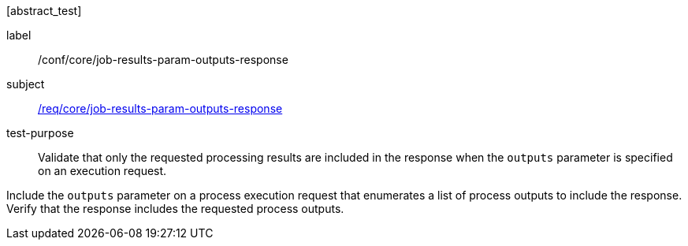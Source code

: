 [[ats_core_job-results-param-outputs-response]][abstract_test]
====
[%metadata]
label:: /conf/core/job-results-param-outputs-response
subject:: <<req_core_job-results-param-outputs-response,/req/core/job-results-param-outputs-response>>
test-purpose:: Validate that only the requested processing results are included in the response when the `outputs` parameter is specified on an execution request.

[.component,class=test method]
=====
[.component,class=step]
--
Include the `outputs` parameter on a process execution request that enumerates a list of process outputs to include the response.  Verify that the response includes the requested process outputs.
--
=====
====
